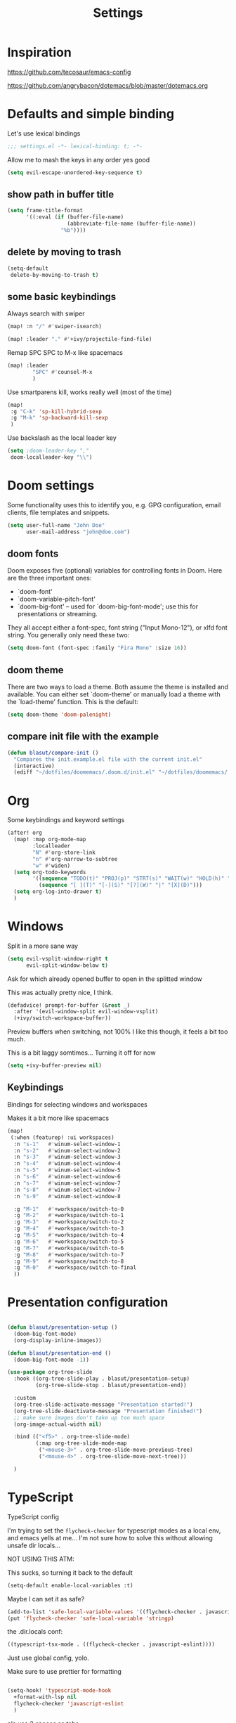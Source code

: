 #+TITLE: Settings
#+PROPERTY: header-args    :results silent

* Inspiration

https://github.com/tecosaur/emacs-config

https://github.com/angrybacon/dotemacs/blob/master/dotemacs.org

* Defaults and simple binding

Let's use lexical bindings
#+begin_src emacs-lisp
;;; settings.el -*- lexical-binding: t; -*-
#+end_src

Allow me to mash the keys in any order yes good
#+BEGIN_SRC emacs-lisp
(setq evil-escape-unordered-key-sequence t)
#+END_SRC

** show path in buffer title
  #+BEGIN_SRC emacs-lisp
(setq frame-title-format
      '((:eval (if (buffer-file-name)
                   (abbreviate-file-name (buffer-file-name))
                 "%b"))))
  #+END_SRC

** delete by moving to trash

#+begin_src emacs-lisp
(setq-default
 delete-by-moving-to-trash t)
#+end_src

** some basic keybindings

Always search with swiper
#+begin_src emacs-lisp
(map! :n "/" #'swiper-isearch)
#+end_src

#+begin_src emacs-lisp
(map! :leader "." #'+ivy/projectile-find-file)
#+end_src

Remap SPC SPC to M-x like spacemacs
#+begin_src emacs-lisp
(map! :leader
        "SPC" #'counsel-M-x
        )
#+end_src

Use smartparens kill, works really well (most of the time)
#+begin_src emacs-lisp
(map!
 :g "C-k" 'sp-kill-hybrid-sexp
 :g "M-k" 'sp-backward-kill-sexp
 )
#+end_src

Use backslash as the local leader key
#+begin_src emacs-lisp
(setq ;doom-leader-key ","
 doom-localleader-key "\\")
#+end_src

* Doom settings

Some functionality uses this to identify you, e.g. GPG configuration, email
clients, file templates and snippets.
#+begin_src emacs-lisp
(setq user-full-name "John Doe"
      user-mail-address "john@doe.com")
#+end_src

** doom fonts

Doom exposes five (optional) variables for controlling fonts in Doom. Here
are the three important ones:

+ `doom-font'
+ `doom-variable-pitch-font'
+ `doom-big-font' -- used for `doom-big-font-mode'; use this for
  presentations or streaming.

They all accept either a font-spec, font string ("Input Mono-12"), or xlfd
font string. You generally only need these two:

#+begin_src emacs-lisp
(setq doom-font (font-spec :family "Fira Mono" :size 16))
#+end_src

** doom theme

There are two ways to load a theme. Both assume the theme is installed and
available. You can either set `doom-theme' or manually load a theme with the
`load-theme' function. This is the default:
#+begin_src emacs-lisp
(setq doom-theme 'doom-palenight)
#+end_src

** compare init file with the example

#+begin_src emacs-lisp
(defun blasut/compare-init ()
  "Compares the init.example.el file with the current init.el"
  (interactive)
  (ediff "~/dotfiles/doomemacs/.doom.d/init.el" "~/dotfiles/doomemacs/.emacs.d/init.example.el"))
#+end_src

* Org

Some keybindings and keyword settings
#+begin_src emacs-lisp
(after! org
  (map! :map org-mode-map
        :localleader
        "N" #'org-store-link
        "n" #'org-narrow-to-subtree
        "w" #'widen)
  (setq org-todo-keywords
        '((sequence "TODO(t)" "PROJ(p)" "STRT(s)" "WAIT(w)" "HOLD(h)" "|" "DONE(d!)" "KILL(k)")
          (sequence "[ ](T)" "[-](S)" "[?](W)" "|" "[X](D)")))
  (setq org-log-into-drawer t)
  )

#+end_src

* Windows

Split in a more sane way
#+begin_src emacs-lisp
(setq evil-vsplit-window-right t
      evil-split-window-below t)
#+end_src

Ask for which already opened buffer to open in the splitted window

This was actually pretty nice, I think.
#+begin_src emacs-lisp
(defadvice! prompt-for-buffer (&rest _)
  :after '(evil-window-split evil-window-vsplit)
  (+ivy/switch-workspace-buffer))
#+end_src

Preview buffers when switching, not 100% I like this though, it feels a bit too much.

This is a bit laggy somtimes... Turning it off for now
#+begin_src emacs-lisp
(setq +ivy-buffer-preview nil)
#+end_src

** Keybindings

Bindings for selecting windows and workspaces

Makes it a bit more like spacemacs

#+begin_src emacs-lisp
(map!
 (:when (featurep! :ui workspaces)
  :n "s-1"   #'winum-select-window-1
  :n "s-2"   #'winum-select-window-2
  :n "s-3"   #'winum-select-window-3
  :n "s-4"   #'winum-select-window-4
  :n "s-5"   #'winum-select-window-5
  :n "s-6"   #'winum-select-window-6
  :n "s-7"   #'winum-select-window-7
  :n "s-8"   #'winum-select-window-7
  :n "s-9"   #'winum-select-window-8

  :g "M-1"   #'+workspace/switch-to-0
  :g "M-2"   #'+workspace/switch-to-1
  :g "M-3"   #'+workspace/switch-to-2
  :g "M-4"   #'+workspace/switch-to-3
  :g "M-5"   #'+workspace/switch-to-4
  :g "M-6"   #'+workspace/switch-to-5
  :g "M-7"   #'+workspace/switch-to-6
  :g "M-8"   #'+workspace/switch-to-7
  :g "M-9"   #'+workspace/switch-to-8
  :g "M-0"   #'+workspace/switch-to-final
  ))
#+end_src

* Presentation configuration

#+BEGIN_SRC emacs-lisp

(defun blasut/presentation-setup ()
  (doom-big-font-mode)
  (org-display-inline-images))

(defun blasut/presentation-end ()
  (doom-big-font-mode -1))

(use-package org-tree-slide
  :hook ((org-tree-slide-play . blasut/presentation-setup)
         (org-tree-slide-stop . blasut/presentation-end))

  :custom
  (org-tree-slide-activate-message "Presentation started!")
  (org-tree-slide-deactivate-message "Presentation finished!")
  ;; make sure images don't take up too much space
  (org-image-actual-width nil)

  :bind (("<f5>" . org-tree-slide-mode)
         (:map org-tree-slide-mode-map
          ("<mouse-3>" . org-tree-slide-move-previous-tree)
          ("<mouse-4>" . org-tree-slide-move-next-tree)))

  )
#+END_SRC

* TypeScript

TypeScript config

I'm trying to set the ~flycheck-checker~ for typescript modes as a local env, and emacs yells at me...
I'm not sure how to solve this without allowing unsafe dir locals...

NOT USING THIS ATM:

This sucks, so turning it back to the default
#+begin_src emacs-lisp :tangle no
(setq-default enable-local-variables :t)
#+end_src

Maybe I can set it as safe?
#+begin_src emacs-lisp :tangle no
(add-to-list 'safe-local-variable-values '((flycheck-checker . javascript-eslint)))
(put 'flycheck-checker 'safe-local-variable 'stringp)
#+end_src

the .dir.locals conf:
#+begin_src emacs-lisp :tangle no
((typescript-tsx-mode . ((flycheck-checker . javascript-eslint))))
#+end_src


Just use global config, yolo.

Make sure to use prettier for formatting
#+begin_src emacs-lisp

(setq-hook! 'typescript-mode-hook
  +format-with-lsp nil
  flycheck-checker 'javascript-eslint
  )
#+end_src

pls use 2 spaces as tabs
#+begin_src emacs-lisp
(setq typescript-indent-level 2)

;; Don't use built-in syntax checking
(setq js2-mode-show-strict-warnings nil)
#+end_src
